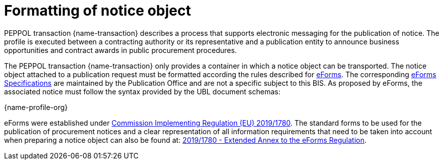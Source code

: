 = Formatting of notice object

PEPPOL transaction {name-transaction} describes a process that supports electronic messaging for the publication of notice. The profile is executed between a contracting authority or its representative and a publication entity to announce business opportunities and contract awards in public procurement procedures.

The PEPPOL transaction {name-transaction} only provides a container in which a notice object can be transported. The notice object attached to a publication request must be formatted according the rules described for https://ec.europa.eu/growth/single-market/public-procurement/digital/eforms_en[eForms]. The corresponding https://simap.ted.europa.eu/eforms[eForms Specifications] are maintained by the Publication Office and are not a specific subject to this BIS. As proposed by eForms, the associated notice must follow the syntax provided by the UBL document schemas:

{name-profile-org}

eForms were established under https://eur-lex.europa.eu/eli/reg_impl/2019/1780/oj[Commission Implementing Regulation (EU) 2019/1780].  The standard forms to be used for the publication of procurement notices and a clear representation of all information requirements that need to be taken into account when preparing a notice object can also be found at: https://ec.europa.eu/docsroom/documents/43488[2019/1780 - Extended Annex to the eForms Regulation].
